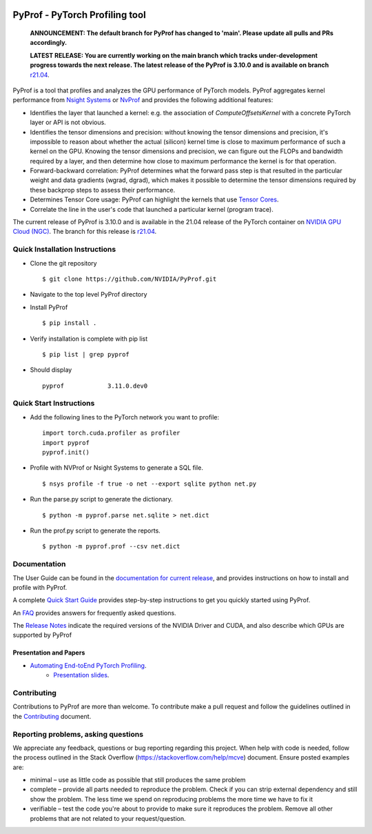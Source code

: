 ..
 # Copyright (c) 2020-2021, NVIDIA CORPORATION. All rights reserved.
 #
 # Licensed under the Apache License, Version 2.0 (the "License");
 # you may not use this file except in compliance with the License.
 # You may obtain a copy of the License at
 #
 #     http://www.apache.org/licenses/LICENSE-2.0
 # 
 # Unless required by applicable law or agreed to in writing, software
 # distributed under the License is distributed on an "AS IS" BASIS,
 # WITHOUT WARRANTIES OR CONDITIONS OF ANY KIND, either express or implied.
 # See the License for the specific language governing permissions and
 # limitations under the License.

|License|

PyProf - PyTorch Profiling tool
===============================

    **ANNOUNCEMENT: The default branch for PyProf has changed to 'main'. Please
    update all pulls and PRs accordingly.**

    **LATEST RELEASE: You are currently working on the main branch which
    tracks under-development progress towards the next release. The
    latest release of the PyProf is 3.10.0 and is available on branch** `r21.04
    <https://github.com/NVIDIA/PyProf/blob/r21.04>`_.

.. overview-begin-marker-do-not-remove

PyProf is a tool that profiles and analyzes the GPU performance of PyTorch
models. PyProf aggregates kernel performance from `Nsight Systems
<https://developer.nvidia.com/nsight-systems>`_ or `NvProf
<https://developer.nvidia.com/nvidia-visual-profiler>`_ and provides the 
following additional features:

* Identifies the layer that launched a kernel: e.g. the association of 
  `ComputeOffsetsKernel` with a concrete PyTorch layer or API is not obvious.

* Identifies the tensor dimensions and precision: without knowing the tensor 
  dimensions and precision, it's impossible to reason about whether the actual 
  (silicon) kernel time is close to maximum performance of such a kernel on 
  the GPU. Knowing the tensor dimensions and precision, we can figure out the 
  FLOPs and bandwidth required by a layer, and then determine how close to 
  maximum performance the kernel is for that operation.

* Forward-backward correlation: PyProf determines what the forward pass step 
  is that resulted in the particular weight and data gradients (wgrad, dgrad), 
  which makes it possible to determine the tensor dimensions required by these
  backprop steps to assess their performance.
 
* Determines Tensor Core usage: PyProf can highlight the kernels that use 
  `Tensor Cores <https://developer.nvidia.com/tensor-cores>`_.
 
* Correlate the line in the user's code that launched a particular kernel (program trace).

.. overview-end-marker-do-not-remove

The current release of PyProf is 3.10.0 and is available in the 21.04 release of
the PyTorch container on `NVIDIA GPU Cloud (NGC) <https://ngc.nvidia.com>`_. The 
branch for this release is `r21.04
<https://github.com/NVIDIA/PyProf/tree/r21.04>`_.

Quick Installation Instructions
-------------------------------

.. quick-install-start-marker-do-not-remove

* Clone the git repository ::
    
    $ git clone https://github.com/NVIDIA/PyProf.git

* Navigate to the top level PyProf directory

* Install PyProf ::

   $ pip install .

* Verify installation is complete with pip list ::

   $ pip list | grep pyprof 

* Should display ::

   pyprof            3.11.0.dev0

.. quick-install-end-marker-do-not-remove

Quick Start Instructions
------------------------

.. quick-start-start-marker-do-not-remove

* Add the following lines to the PyTorch network you want to profile: ::

    import torch.cuda.profiler as profiler
    import pyprof
    pyprof.init()

* Profile with NVProf or Nsight Systems to generate a SQL file. ::

    $ nsys profile -f true -o net --export sqlite python net.py

* Run the parse.py script to generate the dictionary. ::
  
    $ python -m pyprof.parse net.sqlite > net.dict

* Run the prof.py script to generate the reports. ::

    $ python -m pyprof.prof --csv net.dict

.. quick-start-end-marker-do-not-remove

Documentation
-------------

The User Guide can be found in the 
`documentation for current release 
<https://docs.nvidia.com/deeplearning/frameworks/pyprof-user-guide/index.html>`_, and 
provides instructions on how to install and profile with PyProf.

A complete `Quick Start Guide <https://docs.nvidia.com/deeplearning/frameworks/pyprof-user-guide/quickstart.html>`_ 
provides step-by-step instructions to get you quickly started using PyProf.

An `FAQ <https://docs.nvidia.com/deeplearning/frameworks/pyprof-user-guide/faqs.html>`_ provides
answers for frequently asked questions.

The `Release Notes 
<https://docs.nvidia.com/deeplearning/frameworks/pyprof-release-notes/index.html>`_
indicate the required versions of the NVIDIA Driver and CUDA, and also describe 
which GPUs are supported by PyProf

Presentation and Papers
^^^^^^^^^^^^^^^^^^^^^^^

* `Automating End-toEnd PyTorch Profiling <https://developer.nvidia.com/gtc/2020/video/s21143>`_.
   * `Presentation slides <https://developer.download.nvidia.com/video/gputechconf/gtc/2020/presentations/s21143-automating-end-to-end-pytorch-profiling.pdf>`_.

Contributing
------------

Contributions to PyProf are more than welcome. To
contribute make a pull request and follow the guidelines outlined in
the `Contributing <CONTRIBUTING.md>`_ document.

Reporting problems, asking questions
------------------------------------

We appreciate any feedback, questions or bug reporting regarding this
project. When help with code is needed, follow the process outlined in
the Stack Overflow (https://stackoverflow.com/help/mcve)
document. Ensure posted examples are:

* minimal – use as little code as possible that still produces the
  same problem

* complete – provide all parts needed to reproduce the problem. Check
  if you can strip external dependency and still show the problem. The
  less time we spend on reproducing problems the more time we have to
  fix it

* verifiable – test the code you're about to provide to make sure it
  reproduces the problem. Remove all other problems that are not
  related to your request/question.

.. |License| image:: https://img.shields.io/badge/License-Apache2-green.svg
   :target: http://www.apache.org/licenses/LICENSE-2.0

